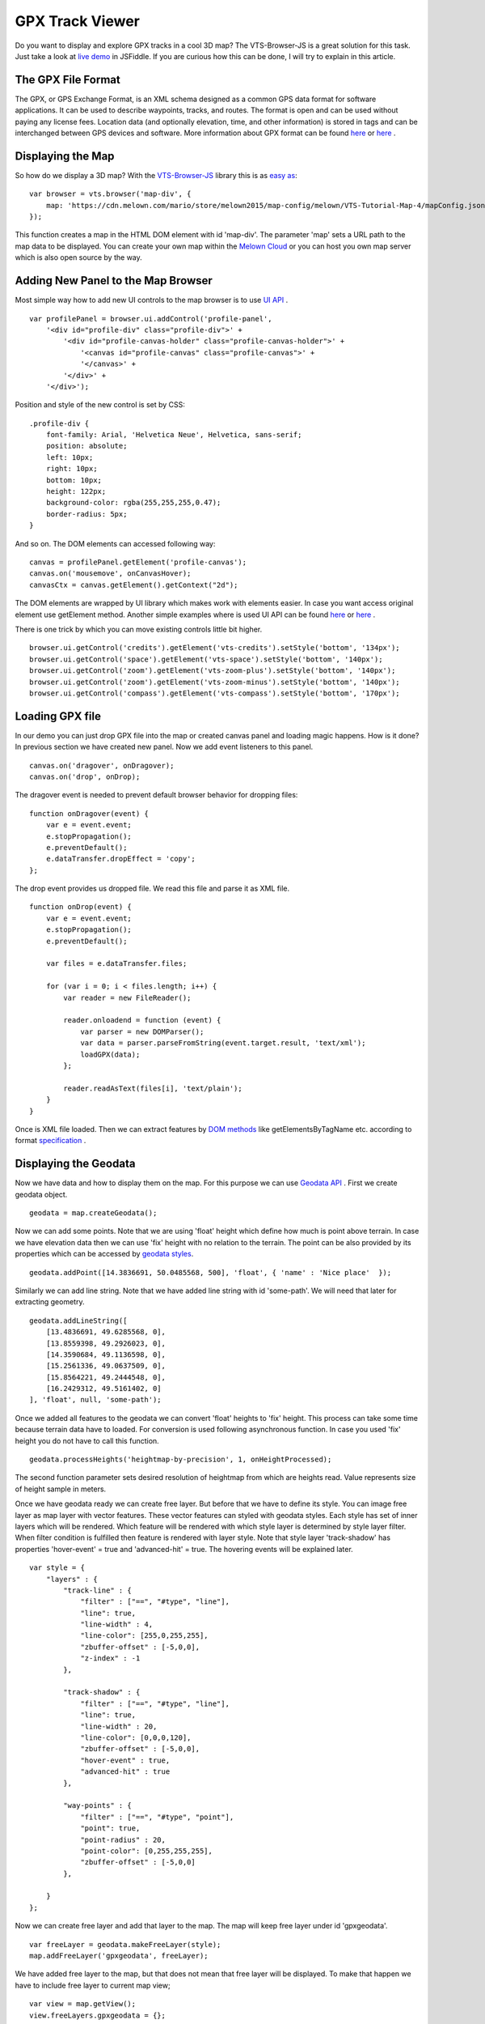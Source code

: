 .. _mars-peaks-valleys:

GPX Track Viewer
----------------

Do you want to display and explore GPX tracks in a cool 3D map? The VTS-Browser-JS is a great solution for this task. Just take a look at `live demo <https://jsfiddle.net/xrz53a7k/show/>`_ in JSFiddle. If you are curious how this can be done, I will try to explain in this article.


The GPX File Format
"""""""""""""""""""

The GPX, or GPS Exchange Format, is an XML schema designed as a common GPS data format for software applications. It can be used to describe waypoints, tracks, and routes. The format is open and can be used without paying any license fees. Location data (and optionally elevation, time, and other information) is stored in tags and can be interchanged between GPS devices and software. More information about GPX format can be found `here <https://en.wikipedia.org/wiki/GPS_Exchange_Format>`_ or `here <http://www.topografix.com/GPX/1/1/>`_ .

Displaying the Map
""""""""""""""""""

So how do we display a 3D map? With the `VTS-Browser-JS <https://github.com/Melown/vts-browser-js/wiki>`_ library this is as `easy as <https://jsfiddle.net/a5rh6vnh/2/>`_:

::

    var browser = vts.browser('map-div', {
        map: 'https://cdn.melown.com/mario/store/melown2015/map-config/melown/VTS-Tutorial-Map-4/mapConfig.json'
    });

This function creates a map in the HTML DOM element with id 'map-div'. The parameter 'map' sets a URL path to the map data to be displayed. You can create your own map within the `Melown Cloud <https://www.melown.com/>`_ or you can host you own map server which is also open source by the way.

.. image:: gpx-viewer-map.jpg

Adding New Panel to the Map Browser
"""""""""""""""""""""""""""""""""""

Most simple way how to add new UI controls to the map browser is to use `UI API <https://github.com/Melown/vts-browser-js/wiki/VTS-Browser-UI-API>`_ . 

::

    var profilePanel = browser.ui.addControl('profile-panel',
        '<div id="profile-div" class="profile-div">' +
            '<div id="profile-canvas-holder" class="profile-canvas-holder">' +
                '<canvas id="profile-canvas" class="profile-canvas">' +
                '</canvas>' + 
            '</div>' + 
        '</div>');

Position and style of the new control is set by CSS:

:: 

    .profile-div {
        font-family: Arial, 'Helvetica Neue', Helvetica, sans-serif;
        position: absolute;
        left: 10px;
        right: 10px;
        bottom: 10px;
        height: 122px;
        background-color: rgba(255,255,255,0.47);
        border-radius: 5px;
    }

And so on. The DOM elements can accessed following way:

::

    canvas = profilePanel.getElement('profile-canvas');
    canvas.on('mousemove', onCanvasHover);
    canvasCtx = canvas.getElement().getContext("2d");

The DOM elements are wrapped by UI library which makes work with elements easier. In case you want access original element use getElement method. Another simple examples where is used UI API can be found `here <https://jsfiddle.net/2sdyfekd/1/>`_ or `here <https://jsfiddle.net/xeef5s4r/>`_ .

There is one trick by which you can move existing controls little bit higher.

::

    browser.ui.getControl('credits').getElement('vts-credits').setStyle('bottom', '134px');
    browser.ui.getControl('space').getElement('vts-space').setStyle('bottom', '140px');
    browser.ui.getControl('zoom').getElement('vts-zoom-plus').setStyle('bottom', '140px');
    browser.ui.getControl('zoom').getElement('vts-zoom-minus').setStyle('bottom', '140px');
    browser.ui.getControl('compass').getElement('vts-compass').setStyle('bottom', '170px');

.. image:: gpx-viewer-panel.jpg

Loading GPX file
""""""""""""""""

In our demo you can just drop GPX file into the map or created canvas panel and loading magic happens. How is it done? In previous section we have created new panel. Now we add event listeners to this panel. 

::

    canvas.on('dragover', onDragover);
    canvas.on('drop', onDrop);

The dragover event is needed to prevent default browser behavior for dropping files:

::

    function onDragover(event) {
        var e = event.event;
        e.stopPropagation();
        e.preventDefault();
        e.dataTransfer.dropEffect = 'copy';
    };


The drop event provides us dropped file. We read this file and parse it as XML file.

::

    function onDrop(event) {
        var e = event.event;
        e.stopPropagation();
        e.preventDefault();

        var files = e.dataTransfer.files;

        for (var i = 0; i < files.length; i++) {
            var reader = new FileReader();

            reader.onloadend = function (event) { 
                var parser = new DOMParser();
                var data = parser.parseFromString(event.target.result, 'text/xml');
                loadGPX(data); 
            };

            reader.readAsText(files[i], 'text/plain');            
        }
    }

Once is XML file loaded. Then we can extract features by `DOM methods <https://www.w3schools.com/jsref/dom_obj_all.asp>`_ like getElementsByTagName etc. according to format `specification <http://www.topografix.com/GPX/1/1/>`_ .


Displaying the Geodata
""""""""""""""""""""""

Now we have data and how to display them on the map. For this purpose we can use `Geodata API <https://github.com/Melown/vts-browser-js/wiki/VTS-Browser-Map-API#geodata-creation>`_ . First we create geodata object.

::

    geodata = map.createGeodata();

Now we can add some points. Note that we are using 'float' height which define how much is point above terrain. In case we have elevation data then we can use 'fix' height with no relation to the terrain. The point can be also provided by its properties which can be accessed by `geodata styles <https://github.com/Melown/vts-browser-js/wiki/VTS-Geodata-Format#geo-layer-styles-structure>`_. 

:: 

    geodata.addPoint([14.3836691, 50.0485568, 500], 'float', { 'name' : 'Nice place'  });

Similarly we can add line string. Note that we have added line string with id 'some-path'. We will need that later for extracting geometry.

::

    geodata.addLineString([
        [13.4836691, 49.6285568, 0],
        [13.8559398, 49.2926023, 0],
        [14.3590684, 49.1136598, 0],
        [15.2561336, 49.0637509, 0],
        [15.8564221, 49.2444548, 0],
        [16.2429312, 49.5161402, 0]
    ], 'float', null, 'some-path');

Once we added all features to the geodata we can convert 'float' heights to 'fix' height. This process can take some time because terrain data have to loaded. For conversion is used following asynchronous function. In case you used 'fix' height you do not have to call this function.

::

    geodata.processHeights('heightmap-by-precision', 1, onHeightProcessed);

The second function parameter sets desired resolution of heightmap from which are heights read. Value represents size of height sample in meters. 

Once we have geodata ready we can create free layer. But before that we have to define its style. You can image free layer as map layer with vector features. These vector features can styled with geodata styles. Each style has set of inner layers which will be rendered. Which feature will be rendered with which style layer is determined by style layer filter. When filter condition is fulfilled then feature is rendered with layer style. Note that style layer 'track-shadow' has properties 'hover-event' = true and 'advanced-hit' = true. The hovering events will be explained later.

::

    var style = {
        "layers" : {
            "track-line" : {
                "filter" : ["==", "#type", "line"],
                "line": true,
                "line-width" : 4,
                "line-color": [255,0,255,255],
                "zbuffer-offset" : [-5,0,0],
                "z-index" : -1
            },

            "track-shadow" : {
                "filter" : ["==", "#type", "line"],
                "line": true,
                "line-width" : 20,
                "line-color": [0,0,0,120],
                "zbuffer-offset" : [-5,0,0],
                "hover-event" : true,
                "advanced-hit" : true
            },

            "way-points" : {
                "filter" : ["==", "#type", "point"],
                "point": true,
                "point-radius" : 20,
                "point-color": [0,255,255,255],              
                "zbuffer-offset" : [-5,0,0]
            },

        }
    };

Now we can create free layer and add that layer to the map. The map will keep free layer under id 'gpxgeodata'.

::

    var freeLayer = geodata.makeFreeLayer(style);
    map.addFreeLayer('gpxgeodata', freeLayer);

We have added free layer to the map, but that does not mean that free layer will be displayed. To make that happen we have to include free layer to current map view;

::

    var view = map.getView();
    view.freeLayers.gpxgeodata = {};

Simple example which shows how to display geodata can be found `here <https://jsfiddle.net/c8xez624/>`_ .


How to Center Map Position to the Track
"""""""""""""""""""""""""""""""""""""""

What we need to do is to find center coordinates of all track points. For this purpose we have to extract track coordinates. This is important step because extracted coordinates will be in the right coordinate system (physical SRS). Keep in mind that we can extract track geometry only after heights are processed (method processHeights was called). The geodata feature with id 'some-path' is searched and its geometry exacted.

::

    lineGeometry = geodata.extractGeometry('some-path');

Total number of line segments is returned by this method:

::

    totalElements = lineGeometry.getElements();

Particular line segment is returned by this method:

::

    lineSegment = lineGeometry.geometry.getElement(lineSegmentIndex);

Line segments points:

::

    p1 = lineSegment[0];   
    p2 = lineSegment[1];   

Now we find average coordinates of all line points and convert that coordinates to navigation SRS. In this case we can ignore resulting height and set that height to zero. 

::

    navCoords = vts.proj4(physicalSrsDef, navigationSrsDef, midPoint);
    navCoords[2] = 0;

We have center coordinates, but we have to also zoom appropriately. For that purpose we have to find right view extent. Most simple way is following. Imagine line which goes from the center coordinates. This line is perpendicular to the ground. Now we find most distant track point for that line. We multiple this distance by two and that is it. Now we can set new map position:

::

    var pos = map.getPosition();
    pos.setCoords(navCoords);
    pos.setOrientation([0, -70, 0]);
    pos.setViewExtent(viewExtent);
    map.setPosition(pos);


The Hit Test with Displayed Track
"""""""""""""""""""""""""""""""""

Track is displayed. Now we want to know whether is cursor hovering over the track. It is easy task. Do you remember when add property 'hover-event' = true to he 'track-shadow' style layer? Now we have to only listen to these events:

::

    browser.on('geo-feature-hover', onFeatureHover);

But these events will be generated only when we keep informing the map about current cursor position by calling 'hover' method. This gives you absolute control over generation of hover events.


::

    mapElement.on('mousemove', onMouseMove);
    mapElement.on('mouseleave', onMouseLeave);

    ...


    function onMouseLeave(event) {
        var coords = event.getMouseCoords();
        map.hover(coords[0], coords[1], false);
    };


    function onMouseMove(event) {
        var coords = event.getMouseCoords();
        usedMouseCoords = coords;
        map.hover(coords[0], coords[1], true);
    }

You are probably curious about the third parameter in the 'hover' method. We need to generate hover events even in case that cursor does not move. That is what that parameter does when its value is 'true'. When cursor leaves the map we use that parameter with value 'false' to stop generating hover events.

Now we have callback function onFeatureHover which is called when cursor hovers over the track. What is next? We have to figure out which part of the track is hovered. The function onFeatureHover is called with event parameter which contains information about hovered feature. This information contains property with name 'element' which is index of hovered line segment. The hover events contains 'element' property only when style layer of that feature contains property 'advanced-hit' = true. So we know when we hovering over the track and we also know over which line segment we are hovering. To get precise location and distance of the cursor on the track we use getRelationToCanvasPoint method which return information about where is cursor located on line segment. This information contains distance property which has values from 0 (line segment start) to 1 (line segment end). We multiply this value with line segment length (obtained by getPathLengthToElement method) add that value to the total path length to segment (also obtained by getPathLengthToElement). When we know total distance to the point on the track then we can get coordinates of this point by the getPathPoint method. We do not need to use this function to get these coordinates because method getRelationToCanvasPoint returns these coordinates, but this is sort of double check.

::

    function onFeatureHover(event) {
        lineSegment = event.element;

        var res = lineGeometry.getRelationToCanvasPoint(lineSegment, usedMouseCoords[0], usedMouseCoords[1]);
        var lineSegmentInfo = lineGeometry.getPathLengthToElement(lineSegment);

        pathDistance = lineSegmentInfo.lengthToElement + (lineSegmentInfo.elementLengh * vts.math.clamp(res.distance, 0, 1)); 
        linePoint = lineGeometry.getPathPoint(pathDistance);

        setProfilePointer(linePoint);
        map.redraw();
    }

Simple example with related hover events can be found `here <https://jsfiddle.net/n0L0o8ca/>`_ .

Displaying Dynamic Features on the Map
""""""""""""""""""""""""""""""""""""""

The geodata are very good at displaying static content. But when it comes to the rendering of dynamic features we can use combination of HTLM elements and `rendering API <https://github.com/Melown/vts-browser-js/wiki/VTS-Browser-Renderer-API>`_ 

We will start with HTML part fist. The HTML elements are very good at displaying info boxes .. etc. So why not use it for this purpose. To keep things organized we create new UI control which will hold HTML element.

:: 

    var infoPointers = browser.ui.addControl('info-pointers',
        '<div id="distance-div" class="distance-div">' +
        '</div>');

    distancePointer = infoPointers.getElement('distance-div');

Now we can modify element style to move it to desired screen coordinates:

:: 

    distancePointer.setStyle('left', screenX + 'px');
    distancePointer.setStyle('top', screenY + 'px');

How we get screen coordinates? We already know coordinates in the physical SRS, so we just need to convert then to screen coordinates.

:: 

    var screenCoords = map.convertCoordsFromPhysToCanvas(linePoint);


The HTML elements are great but they can be slow when you draw a lot of them. Another disadvantage of the HTML elements is that they do not respect depth buffer of displayed map. Which means that when some feature is behind building or hill it will be still visible. In these cases we can use `rendering API <https://github.com/Melown/vts-browser-js/wiki/VTS-Browser-Renderer-API>`_ .

First thing we need to do is setup rendering callback. This callback is called when map is ready for rendering additional content.

::

    map.addRenderSlot('custom-render', onCustomRender, true);
    map.moveRenderSlotAfter('after-map-render', 'custom-render');


Once is callback called then we can draw icon of the track point.

::

    function onCustomRender() {

        renderer.drawImage({
            rect : [screenX, screenY, ImageWidht, ImageHeight],
            texture : pointTexture,
            color : [255,0,255,255],
            depth : screenZ,
            depthTest : false,
            blend : true
            });
    }

Simple example showing how to render dynamic features can be found `here <https://jsfiddle.net/ec2gh95a/>`_ .

Displaying the Track Height Profile
"""""""""""""""""""""""""""""""""""

How do we get height profile of the track? We are able to get track geometry in physical SRS. From that geometry we can get length of each line segment and total length of all line segments together. Next thing are heights for each track point. We are able to do that by converting point coordinates from physical SRS to public SRS. So we collect heights of all track points and together with line segment lengths we can plot track height profile. The most simple way for plotting height profile is to use `HTML Canvas<https://www.w3schools.com/graphics/canvas_reference.asp>`_.

.. image:: gpx-viewer-final.jpg

